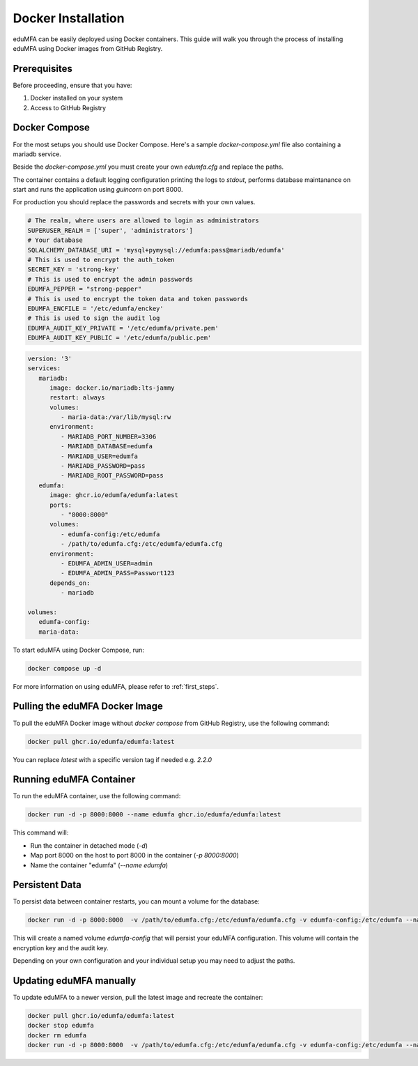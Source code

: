 .. _install_docker:

Docker Installation
-------------------

.. index:: docker

eduMFA can be easily deployed using Docker containers. This guide will walk you through the process of installing eduMFA using Docker images from GitHub Registry.

Prerequisites
.............

Before proceeding, ensure that you have:

1. Docker installed on your system
2. Access to GitHub Registry


Docker Compose
..............

For the most setups you should use Docker Compose. Here's a sample `docker-compose.yml` file also containing a mariadb service. 

Beside the `docker-compose.yml` you must create your own `edumfa.cfg` and replace the paths. 

The container contains a default logging configuration printing the logs to `stdout`, performs database maintanance on start and runs the application using `guincorn` on port 8000.

For production you should replace the passwords and secrets with your own values. 

.. code-block:: cfg
   
   # The realm, where users are allowed to login as administrators
   SUPERUSER_REALM = ['super', 'administrators']
   # Your database
   SQLALCHEMY_DATABASE_URI = 'mysql+pymysql://edumfa:pass@mariadb/edumfa'
   # This is used to encrypt the auth_token
   SECRET_KEY = 'strong-key'
   # This is used to encrypt the admin passwords
   EDUMFA_PEPPER = "strong-pepper"
   # This is used to encrypt the token data and token passwords
   EDUMFA_ENCFILE = '/etc/edumfa/enckey'
   # This is used to sign the audit log
   EDUMFA_AUDIT_KEY_PRIVATE = '/etc/edumfa/private.pem'
   EDUMFA_AUDIT_KEY_PUBLIC = '/etc/edumfa/public.pem'

.. code-block:: yaml

   version: '3'
   services:
      mariadb:
         image: docker.io/mariadb:lts-jammy
         restart: always
         volumes:
            - maria-data:/var/lib/mysql:rw
         environment:
            - MARIADB_PORT_NUMBER=3306
            - MARIADB_DATABASE=edumfa
            - MARIADB_USER=edumfa
            - MARIADB_PASSWORD=pass
            - MARIADB_ROOT_PASSWORD=pass
      edumfa:
         image: ghcr.io/edumfa/edumfa:latest
         ports:
            - "8000:8000"
         volumes:
            - edumfa-config:/etc/edumfa
            - /path/to/edumfa.cfg:/etc/edumfa/edumfa.cfg
         environment:
            - EDUMFA_ADMIN_USER=admin
            - EDUMFA_ADMIN_PASS=Passwort123
         depends_on:
            - mariadb

   volumes:
      edumfa-config:
      maria-data:

To start eduMFA using Docker Compose, run:

.. code-block:: bash

   docker compose up -d

For more information on using eduMFA, please refer to :ref:`first_steps`.

Pulling the eduMFA Docker Image
...............................

To pull the eduMFA Docker image without `docker compose` from GitHub Registry, use the following command:

.. code-block:: bash

   docker pull ghcr.io/edumfa/edumfa:latest

You can replace `latest` with a specific version tag if needed e.g. `2.2.0`

Running eduMFA Container
........................

To run the eduMFA container, use the following command:

.. code-block:: bash

   docker run -d -p 8000:8000 --name edumfa ghcr.io/edumfa/edumfa:latest

This command will:

- Run the container in detached mode (`-d`)
- Map port 8000 on the host to port 8000 in the container (`-p 8000:8000`)
- Name the container "edumfa" (`--name edumfa`)

Persistent Data 
...............

To persist data between container restarts, you can mount a volume for the database:

.. code-block:: bash

   docker run -d -p 8000:8000  -v /path/to/edumfa.cfg:/etc/edumfa/edumfa.cfg -v edumfa-config:/etc/edumfa --name edumfa ghcr.io/edumfa/edumfa:latest

This will create a named volume `edumfa-config` that will persist your eduMFA configuration. This volume will contain the encryption key and the audit key.

Depending on your own configuration and your individual setup you may need to adjust the paths.

Updating eduMFA manually
...............

To update eduMFA to a newer version, pull the latest image and recreate the container:

.. code-block:: bash

   docker pull ghcr.io/edumfa/edumfa:latest
   docker stop edumfa
   docker rm edumfa
   docker run -d -p 8000:8000  -v /path/to/edumfa.cfg:/etc/edumfa/edumfa.cfg -v edumfa-config:/etc/edumfa --name edumfa ghcr.io/edumfa/edumfa:latest